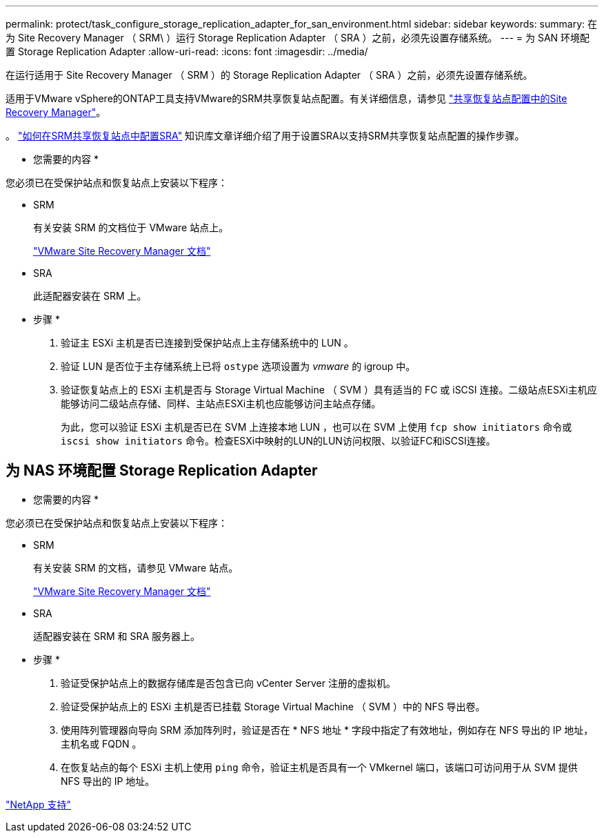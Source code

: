 ---
permalink: protect/task_configure_storage_replication_adapter_for_san_environment.html 
sidebar: sidebar 
keywords:  
summary: 在为 Site Recovery Manager （ SRM\ ）运行 Storage Replication Adapter （ SRA ）之前，必须先设置存储系统。 
---
= 为 SAN 环境配置 Storage Replication Adapter
:allow-uri-read: 
:icons: font
:imagesdir: ../media/


[role="lead"]
在运行适用于 Site Recovery Manager （ SRM ）的 Storage Replication Adapter （ SRA ）之前，必须先设置存储系统。

适用于VMware vSphere的ONTAP工具支持VMware的SRM共享恢复站点配置。有关详细信息，请参见 https://docs.vmware.com/en/Site-Recovery-Manager/8.6/com.vmware.srm.install_config.doc/GUID-EBF84252-DF37-43CD-ADC8-E90F5254F315.html["共享恢复站点配置中的Site Recovery Manager"]。

。 https://kb.netapp.com/mgmt/OTV/SRA/Storage_Replication_Adapter%3A_How_to_configure_SRA_in_a_SRM_Shared_Recovery_Site["如何在SRM共享恢复站点中配置SRA"] 知识库文章详细介绍了用于设置SRA以支持SRM共享恢复站点配置的操作步骤。

* 您需要的内容 *

您必须已在受保护站点和恢复站点上安装以下程序：

* SRM
+
有关安装 SRM 的文档位于 VMware 站点上。

+
https://www.vmware.com/support/pubs/srm_pubs.html["VMware Site Recovery Manager 文档"]

* SRA
+
此适配器安装在 SRM 上。



* 步骤 *

. 验证主 ESXi 主机是否已连接到受保护站点上主存储系统中的 LUN 。
. 验证 LUN 是否位于主存储系统上已将 `ostype` 选项设置为 _vmware_ 的 igroup 中。
. 验证恢复站点上的 ESXi 主机是否与 Storage Virtual Machine （ SVM ）具有适当的 FC 或 iSCSI 连接。二级站点ESXi主机应能够访问二级站点存储、同样、主站点ESXi主机也应能够访问主站点存储。
+
为此，您可以验证 ESXi 主机是否已在 SVM 上连接本地 LUN ，也可以在 SVM 上使用 `fcp show initiators` 命令或 `iscsi show initiators` 命令。检查ESXi中映射的LUN的LUN访问权限、以验证FC和iSCSI连接。





== 为 NAS 环境配置 Storage Replication Adapter

* 您需要的内容 *

您必须已在受保护站点和恢复站点上安装以下程序：

* SRM
+
有关安装 SRM 的文档，请参见 VMware 站点。

+
https://www.vmware.com/support/pubs/srm_pubs.html["VMware Site Recovery Manager 文档"]

* SRA
+
适配器安装在 SRM 和 SRA 服务器上。



* 步骤 *

. 验证受保护站点上的数据存储库是否包含已向 vCenter Server 注册的虚拟机。
. 验证受保护站点上的 ESXi 主机是否已挂载 Storage Virtual Machine （ SVM ）中的 NFS 导出卷。
. 使用阵列管理器向导向 SRM 添加阵列时，验证是否在 * NFS 地址 * 字段中指定了有效地址，例如存在 NFS 导出的 IP 地址，主机名或 FQDN 。
. 在恢复站点的每个 ESXi 主机上使用 `ping` 命令，验证主机是否具有一个 VMkernel 端口，该端口可访问用于从 SVM 提供 NFS 导出的 IP 地址。


https://mysupport.netapp.com/site/global/dashboard["NetApp 支持"]
